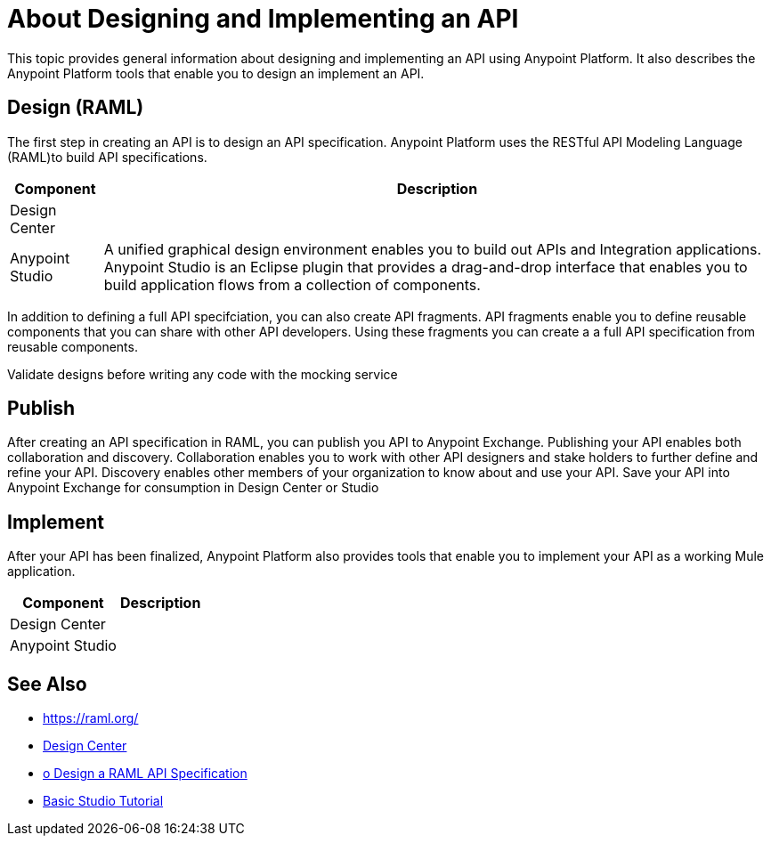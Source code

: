 = About Designing and Implementing an API

This topic provides general information about designing and implementing an API using Anypoint Platform. It also describes the Anypoint Platform tools that enable you to design an implement an API.

== Design (RAML)

The first step in creating an API is to design an API specification. Anypoint Platform uses the RESTful API Modeling Language (RAML)to build API specifications.

[%header%autowidth.spread]
|===
| Component | Description
| Design Center | 
| Anypoint Studio | A unified graphical design environment enables you to build out APIs and Integration applications. Anypoint Studio is an Eclipse plugin that provides a drag-and-drop interface that enables you to build application flows from a collection of components.
|===

In addition to defining a full API specifciation, you can also create API fragments. API fragments enable you to define reusable components that you can share with other API developers. Using these fragments you can create a a full API specification from reusable components.

Validate designs before writing any code with the mocking service

== Publish

After creating an API specification in RAML, you can publish you API to Anypoint Exchange.
Publishing your API enables both collaboration and discovery.
Collaboration enables you to work with other API designers and stake holders to further define and refine your API.
Discovery enables other members of your organization to know about and use your API.
Save your API into Anypoint Exchange for consumption in Design Center or Studio

== Implement

After your API has been finalized, Anypoint Platform also provides tools that enable you to implement your API as a working Mule application.

[%header%autowidth.spread]
|===
| Component | Description
| Design Center | 
| Anypoint Studio |
|===

== See Also

* https://raml.org/
* link:/design-center/v/1.0/[Design Center]
* link:/design-center/v/1.0/design-raml-api-task[o Design a RAML API Specification]
* link:/anypoint-studio/v/6/basic-studio-tutorial[Basic Studio Tutorial]